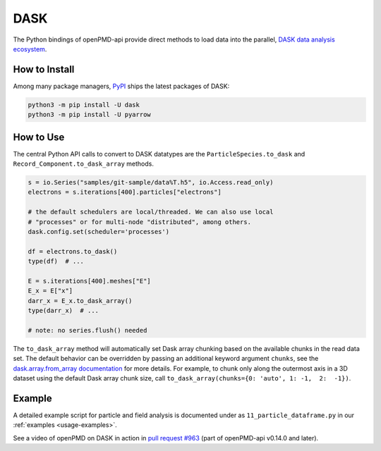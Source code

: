 .. _analysis-dask:

DASK
====

The Python bindings of openPMD-api provide direct methods to load data into the parallel, `DASK data analysis ecosystem <https://www.dask.org>`__.


How to Install
--------------

Among many package managers, `PyPI <https://pypi.org/project/dask/>`__ ships the latest packages of DASK:

.. code-block:: python

    python3 -m pip install -U dask
    python3 -m pip install -U pyarrow


How to Use
----------

The central Python API calls to convert to DASK datatypes are the ``ParticleSpecies.to_dask`` and ``Record_Component.to_dask_array`` methods.

.. code-block:: python

   s = io.Series("samples/git-sample/data%T.h5", io.Access.read_only)
   electrons = s.iterations[400].particles["electrons"]

   # the default schedulers are local/threaded. We can also use local
   # "processes" or for multi-node "distributed", among others.
   dask.config.set(scheduler='processes')

   df = electrons.to_dask()
   type(df)  # ...

   E = s.iterations[400].meshes["E"]
   E_x = E["x"]
   darr_x = E_x.to_dask_array()
   type(darr_x)  # ...

   # note: no series.flush() needed

The ``to_dask_array`` method will automatically set Dask array chunking based on the available chunks in the read data set.
The default behavior can be overridden by passing an additional keyword argument ``chunks``, see the `dask.array.from_array documentation <https://docs.dask.org/en/stable/generated/dask.array.from_array.html>`__ for more details.
For example, to chunk only along the outermost axis in a 3D dataset using the default Dask array chunk size, call ``to_dask_array(chunks={0: 'auto', 1: -1,  2:  -1})``.

Example
-------

A detailed example script for particle and field analysis is documented under as ``11_particle_dataframe.py`` in our :ref:`examples <usage-examples>`.

See a video of openPMD on DASK in action in `pull request #963 <https://github.com/openPMD/openPMD-api/pull/963#issuecomment-873350174>`__ (part of openPMD-api v0.14.0 and later).
